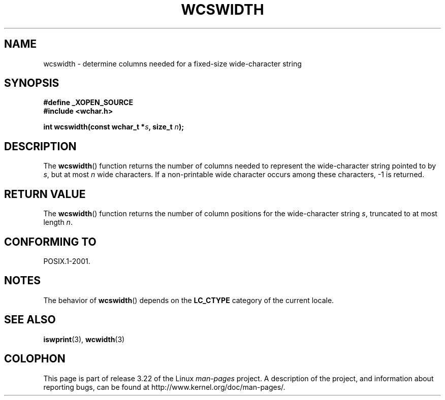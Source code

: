 .\" Copyright (c) Bruno Haible <haible@clisp.cons.org>
.\"
.\" This is free documentation; you can redistribute it and/or
.\" modify it under the terms of the GNU General Public License as
.\" published by the Free Software Foundation; either version 2 of
.\" the License, or (at your option) any later version.
.\"
.\" References consulted:
.\"   GNU glibc-2 source code and manual
.\"   Dinkumware C library reference http://www.dinkumware.com/
.\"   OpenGroup's Single Unix specification http://www.UNIX-systems.org/online.html
.\"
.TH WCSWIDTH 3  2007-07-26 "GNU" "Linux Programmer's Manual"
.SH NAME
wcswidth \- determine columns needed for a fixed-size wide-character string
.SH SYNOPSIS
.nf
.B #define _XOPEN_SOURCE
.B #include <wchar.h>
.sp
.BI "int wcswidth(const wchar_t *" s ", size_t " n );
.fi
.SH DESCRIPTION
The
.BR wcswidth ()
function returns the
number of columns needed to represent
the wide-character string pointed to by \fIs\fP, but at most \fIn\fP wide
characters.
If a non-printable wide character occurs among these characters,
\-1 is returned.
.SH "RETURN VALUE"
The
.BR wcswidth ()
function
returns the number of column positions for the
wide-character string \fIs\fP, truncated to at most length \fIn\fP.
.SH "CONFORMING TO"
POSIX.1-2001.
.SH NOTES
The behavior of
.BR wcswidth ()
depends on the
.B LC_CTYPE
category of the
current locale.
.SH "SEE ALSO"
.BR iswprint (3),
.BR wcwidth (3)
.SH COLOPHON
This page is part of release 3.22 of the Linux
.I man-pages
project.
A description of the project,
and information about reporting bugs,
can be found at
http://www.kernel.org/doc/man-pages/.
